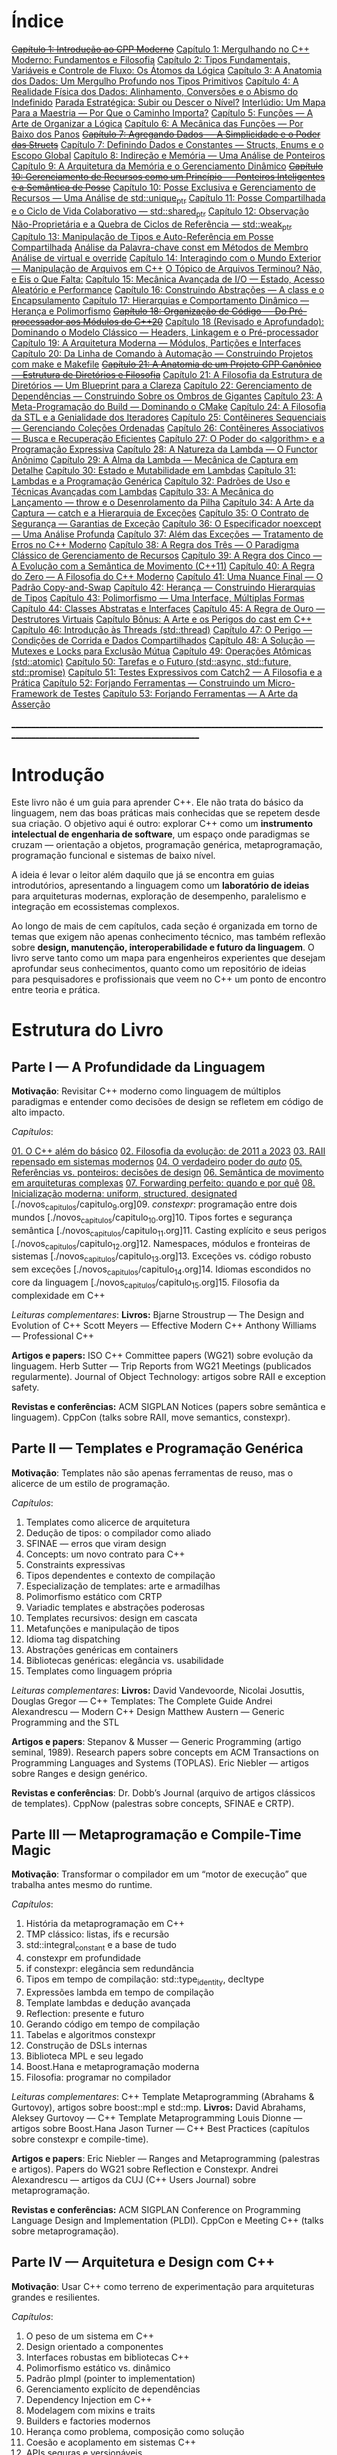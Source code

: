 * Índice

+[[./antigos/capitulo_1_errado.org][Capítulo 1: Introdução ao CPP Moderno]]+
[[./antigos/capitulo_1.org][Capítulo 1: Mergulhando no C++ Moderno: Fundamentos e Filosofia]]
[[./antigos/capitulo_2.org][Capítulo 2: Tipos Fundamentais, Variáveis e Controle de Fluxo: Os Átomos da Lógica]]
[[./antigos/capitulo_3.org][Capítulo 3: A Anatomia dos Dados: Um Mergulho Profundo nos Tipos Primitivos]]
[[./antigos/capitulo_4.org][Capítulo 4: A Realidade Física dos Dados: Alinhamento, Conversões e o Abismo do Indefinido]]
[[./antigos/parada_estrategica.org][Parada Estratégica: Subir ou Descer o Nível?]]
[[./antigos/interludio_1.org][Interlúdio: Um Mapa Para a Maestria — Por Que o Caminho Importa?]]
[[./antigos/capitulo_5.org][Capítulo 5: Funções — A Arte de Organizar a Lógica]]
[[./antigos/capitulo_6.org][Capítulo 6: A Mecânica das Funções — Por Baixo dos Panos]]
+[[./antigos/capitulo_7_errado.org][Capítulo 7: Agregando Dados — A Simplicidade e o Poder das Structs]]+
[[./antigos/capitulo_7.org][Capítulo 7: Definindo Dados e Constantes — Structs, Enums e o Escopo Global]]
[[./antigos/capitulo_8.org][Capítulo 8: Indireção e Memória — Uma Análise de Ponteiros]]
[[./antigos/capitulo_9.org][Capítulo 9: A Arquitetura da Memória e o Gerenciamento Dinâmico]]
+[[./antigos/capitulo_10_errado.org][Capítulo 10: Gerenciamento de Recursos como um Princípio — Ponteiros Inteligentes e a Semântica de Posse]]+
[[./antigos/capitulo_10.org][Capítulo 10: Posse Exclusiva e Gerenciamento de Recursos — Uma Análise de std::unique_ptr]]
[[./antigos/capitulo_11.org][Capítulo 11: Posse Compartilhada e o Ciclo de Vida Colaborativo — std::shared_ptr]]
[[./antigos/capitulo_12.org][Capítulo 12: Observação Não-Proprietária e a Quebra de Ciclos de Referência — std::weak_ptr]]
[[./antigos/capitulo_13.org][Capítulo 13: Manipulação de Tipos e Auto-Referência em Posse Compartilhada]]
[[./antigos/analose_const.org][Análise da Palavra-chave const em Métodos de Membro]]
[[./antigos/virtual_override.org][Análise de virtual e override]]
[[./antigos/capitulo_14.org][Capítulo 14: Interagindo com o Mundo Exterior — Manipulação de Arquivos em C++]]
[[./antigos/topicos_arquivos_teriminou.org][O Tópico de Arquivos Terminou? Não, e Eis o Que Falta:]]
[[./antigos/capitulo_15.org][Capítulo 15: Mecânica Avançada de I/O — Estado, Acesso Aleatório e Performance]]
[[./antigos/capitulo_16.org][Capítulo 16: Construindo Abstrações — A class e o Encapsulamento]]
[[./antigos/capitulo_17.org][Capítulo 17: Hierarquias e Comportamento Dinâmico — Herança e Polimorfismo]]
+[[./antigos/capitulo_18_errado.org][Capítulo 18: Organização de Código — Do Pré-processador aos Módulos do C++20]]+
[[./antigos/capitulo_18.org][Capítulo 18 (Revisado e Aprofundado): Dominando o Modelo Clássico — Headers, Linkagem e o Pré-processador]]
[[./antigos/capitulo_19.org][Capítulo 19: A Arquitetura Moderna — Módulos, Partições e Interfaces]]
[[./antigos/capitulo_20.org][Capítulo 20: Da Linha de Comando à Automação — Construindo Projetos com make e Makefile]]
+[[./antigos/capitulo_21_errado.org][Capítulo 21: A Anatomia de um Projeto CPP Canônico — Estrutura de Diretórios e Filosofia]]+
[[./antigos/capitulo_21.org][Capítulo 21: A Filosofia da Estrutura de Diretórios — Um Blueprint para a Clareza]]
[[./antigos/capitulo_22.org][Capítulo 22: Gerenciamento de Dependências — Construindo Sobre os Ombros de Gigantes]]
[[./antigos/capitulo_23.org][Capítulo 23: A Meta-Programação do Build — Dominando o CMake]]
[[./antigos/capitulo_24.org][Capítulo 24: A Filosofia da STL e a Genialidade dos Iteradores]]
[[./antigos/capitulo_25.org][Capítulo 25: Contêineres Sequenciais — Gerenciando Coleções Ordenadas]]
[[./antigos/capitulo_26.org][Capítulo 26: Contêineres Associativos — Busca e Recuperação Eficientes]]
[[./antigos/capitulo_27.org][Capítulo 27: O Poder do <algorithm> e a Programação Expressiva]]
[[./antigos/capitulo_28.org][Capítulo 28: A Natureza da Lambda — O Functor Anônimo]]
[[./antigos/capitulo_29.org][Capítulo 29: A Alma da Lambda — Mecânica de Captura em Detalhe]]
[[./antigos/capitulo_30.org][Capítulo 30: Estado e Mutabilidade em Lambdas]]
[[./antigos/capitulo_31.org][Capítulo 31: Lambdas e a Programação Genérica]]
[[./antigos/capitulo_32.org][Capítulo 32: Padrões de Uso e Técnicas Avançadas com Lambdas]]
[[./antigos/capitulo_33.org][Capítulo 33: A Mecânica do Lançamento — throw e o Desenrolamento da Pilha]]
[[./antigos/capitulo_34.org][Capítulo 34: A Arte da Captura — catch e a Hierarquia de Exceções]]
[[./antigos/capitulo_35.org][Capítulo 35: O Contrato de Segurança — Garantias de Exceção]]
[[./antigos/capitulo_36.org][Capítulo 36: O Especificador noexcept — Uma Análise Profunda]]
[[./antigos/capitulo_37.org][Capítulo 37: Além das Exceções — Tratamento de Erros no C++ Moderno]]
[[./antigos/capitulo_38.org][Capítulo 38: A Regra dos Três — O Paradigma Clássico de Gerenciamento de Recursos]]
[[./antigos/capitulo_39.org][Capítulo 39: A Regra dos Cinco — A Evolução com a Semântica de Movimento (C++11)]]
[[./antigos/capitulo_40.org][Capítulo 40: A Regra do Zero — A Filosofia do C++ Moderno]]
[[./antigos/capitulo_41.org][Capítulo 41: Uma Nuance Final — O Padrão Copy-and-Swap]]
[[./antigos/capitulo_42.org][Capítulo 42: Herança — Construindo Hierarquias de Tipos]]
[[./antigos/capitulo_43.org][Capítulo 43: Polimorfismo — Uma Interface, Múltiplas Formas]]
[[./antigos/capitulo_44.org][Capítulo 44: Classes Abstratas e Interfaces]]
[[./antigos/capitulo_45.org][Capítulo 45: A Regra de Ouro — Destrutores Virtuais]]
[[./antigos/capitulo_bonus.org][Capítulo Bônus: A Arte e os Perigos do cast em C++]]
[[./antigos/capitulo_46.org][Capítulo 46: Introdução às Threads (std::thread)]]
[[./antigos/capitulo_47.org][Capítulo 47: O Perigo — Condições de Corrida e Dados Compartilhados]]
[[./antigos/capitulo_48.org][Capítulo 48: A Solução — Mutexes e Locks para Exclusão Mútua]]
[[./antigos/capitulo_49.org][Capítulo 49: Operações Atômicas (std::atomic)]]
[[./antigos/capitulo_50.org][Capítulo 50: Tarefas e o Futuro (std::async, std::future, std::promise)]]
[[./antigos/capitulo_51.org][Capítulo 51: Testes Expressivos com Catch2 — A Filosofia e a Prática]]
[[./antigos/capitulo_52.org][Capítulo 52: Forjando Ferramentas — Construindo um Micro-Framework de Testes]]
[[./antigos/capitulo_53.org][Capítulo 53: Forjando Ferramentas — A Arte da Asserção]]

_______________________________________________________________________________________________________________________________

* Introdução

Este livro não é um guia para aprender C++. Ele não trata do básico da linguagem, nem das boas práticas mais conhecidas que se repetem desde sua criação. O objetivo aqui é outro: explorar C++ como um *instrumento intelectual de engenharia de software*, um espaço onde paradigmas se cruzam — orientação a objetos, programação genérica, metaprogramação, programação funcional e sistemas de baixo nível.

A ideia é levar o leitor além daquilo que já se encontra em guias introdutórios, apresentando a linguagem como um *laboratório de ideias* para arquiteturas modernas, exploração de desempenho, paralelismo e integração em ecossistemas complexos.

Ao longo de mais de cem capítulos, cada seção é organizada em torno de temas que exigem não apenas conhecimento técnico, mas também reflexão sobre *design, manutenção, interoperabilidade e futuro da linguagem*. O livro serve tanto como um mapa para engenheiros experientes que desejam aprofundar seus conhecimentos, quanto como um repositório de ideias para pesquisadores e profissionais que veem no C++ um ponto de encontro entre teoria e prática.

* Estrutura do Livro

** Parte I — A Profundidade da Linguagem

*Motivação*: Revisitar C++ moderno como linguagem de múltiplos paradigmas e entender como decisões de design se refletem em código de alto impacto.

/Capítulos/:

[[./novos_capitulos/capitulo_1.org][01. O C++ além do básico]]
[[./novos_capitulos/capitulo_2.org][02. Filosofia da evolução: de 2011 a 2023]]
[[./novos_capitulos/capitulo_3.org][03. RAII repensado em sistemas modernos]]
[[./novos_capitulos/capitulo_4.org][04. O verdadeiro poder do /auto/]]
[[./novos_capitulos/capitulo_5.org][05. Referências vs. ponteiros: decisões de design]]
[[./novos_capitulos/capitulo_6.org][06. Semântica de movimento em arquiteturas complexas]]
[[./novos_capitulos/capitulo_7.org][07. Forwarding perfeito: quando e por quê]]
[[./novos_capitulos/capitulo_8.org][08. Inicialização moderna: uniform, structured, designated]]
[./novos_capitulos/capitulo_9.org]09. /constexpr/: programação entre dois mundos
[./novos_capitulos/capitulo_10.org]10. Tipos fortes e segurança semântica
[./novos_capitulos/capitulo_11.org]11. Casting explícito e seus perigos
[./novos_capitulos/capitulo_12.org]12. Namespaces, módulos e fronteiras de sistemas
[./novos_capitulos/capitulo_13.org]13. Exceções vs. código robusto sem exceções
[./novos_capitulos/capitulo_14.org]14. Idiomas escondidos no core da linguagem
[./novos_capitulos/capitulo_15.org]15. Filosofia da complexidade em C++

/Leituras complementares/:
*Livros:*
Bjarne Stroustrup — The Design and Evolution of C++
Scott Meyers — Effective Modern C++
Anthony Williams — Professional C++

*Artigos e papers:*
ISO C++ Committee papers (WG21) sobre evolução da linguagem.
Herb Sutter — Trip Reports from WG21 Meetings (publicados regularmente).
Journal of Object Technology: artigos sobre RAII e exception safety.

*Revistas e conferências:*
ACM SIGPLAN Notices (papers sobre semântica e linguagem).
CppCon (talks sobre RAII, move semantics, constexpr).



** Parte II — Templates e Programação Genérica

*Motivação*: Templates não são apenas ferramentas de reuso, mas o alicerce de um estilo de programação.

/Capítulos/:

16. Templates como alicerce de arquitetura
17. Dedução de tipos: o compilador como aliado
18. SFINAE — erros que viram design
19. Concepts: um novo contrato para C++
20. Constraints expressivas
21. Tipos dependentes e contexto de compilação
22. Especialização de templates: arte e armadilhas
23. Polimorfismo estático com CRTP
24. Variadic templates e abstrações poderosas
25. Templates recursivos: design em cascata
26. Metafunções e manipulação de tipos
27. Idioma tag dispatching
28. Abstrações genéricas em containers
29. Bibliotecas genéricas: elegância vs. usabilidade
30. Templates como linguagem própria

/Leituras complementares/: 
*Livros:*
David Vandevoorde, Nicolai Josuttis, Douglas Gregor — C++ Templates: The Complete Guide
Andrei Alexandrescu — Modern C++ Design
Matthew Austern — Generic Programming and the STL

*Artigos e papers*:
Stepanov & Musser — Generic Programming (artigo seminal, 1989).
Research papers sobre concepts em ACM Transactions on Programming Languages and Systems (TOPLAS).
Eric Niebler — artigos sobre Ranges e design genérico.

*Revistas e conferências*:
Dr. Dobb’s Journal (arquivo de artigos clássicos de templates).
CppNow (palestras sobre concepts, SFINAE e CRTP).


** Parte III — Metaprogramação e Compile-Time Magic

*Motivação*: Transformar o compilador em um “motor de execução” que trabalha antes mesmo do runtime.

/Capítulos/:

31. História da metaprogramação em C++
32. TMP clássico: listas, ifs e recursão
33. std::integral_constant e a base de tudo
34. constexpr em profundidade
35. if constexpr: elegância sem redundância
36. Tipos em tempo de compilação: std::type_identity, decltype
37. Expressões lambda em tempo de compilação
38. Template lambdas e dedução avançada
39. Reflection: presente e futuro
40. Gerando código em tempo de compilação
41. Tabelas e algoritmos constexpr
42. Construção de DSLs internas
43. Biblioteca MPL e seu legado
44. Boost.Hana e metaprogramação moderna
45. Filosofia: programar no compilador

/Leituras complementares/: C++ Template Metaprogramming (Abrahams & Gurtovoy), artigos sobre boost::mpl e std::mp.
*Livros:*
David Abrahams, Aleksey Gurtovoy — C++ Template Metaprogramming
Louis Dionne — artigos sobre Boost.Hana
Jason Turner — C++ Best Practices (capítulos sobre constexpr e compile-time).

*Artigos e papers*:
Eric Niebler — Ranges and Metaprogramming (palestras e artigos).
Papers do WG21 sobre Reflection e Constexpr.
Andrei Alexandrescu — artigos da CUJ (C++ Users Journal) sobre metaprogramação.

*Revistas e conferências:*
ACM SIGPLAN Conference on Programming Language Design and Implementation (PLDI).
CppCon e Meeting C++ (talks sobre metaprogramação).

** Parte IV — Arquitetura e Design com C++

*Motivação*: Usar C++ como terreno de experimentação para arquiteturas grandes e resilientes.

/Capítulos/:

46. O peso de um sistema em C++
47. Design orientado a componentes
48. Interfaces robustas em bibliotecas C++
49. Polimorfismo estático vs. dinâmico
50. Padrão pImpl (pointer to implementation)
51. Gerenciamento explícito de dependências
52. Dependency Injection em C++
53. Modelagem com mixins e traits
54. Builders e factories modernos
55. Herança como problema, composição como solução
56. Coesão e acoplamento em sistemas C++
57. APIs seguras e versionáveis
58. Testabilidade em arquiteturas grandes
59. Evolução de bibliotecas internas
60. Manutenibilidade em décadas de código legado

/Leituras complementares/:
*Livros*:

John Lakos — Large-Scale C++ Software Design
John Lakos — Large-Scale C++ Volume I: Process and Architecture
Martin Fowler — Patterns of Enterprise Application Architecture (não é C++-específico, mas aplicável).
Robert C. Martin — Clean Architecture

*Artigos e papers:*
Herb Sutter — Exceptional C++ series (design orientado a exceções e robustez).
IEEE Software — artigos sobre arquitetura de sistemas em C++.
Padrões de projeto revisitados em C++.

*Revistas e conferências:*
IEEE Software
ACM Queue
Palestras de John Lakos em CppCon.


** Parte V — Programação de Baixo Nível e Desempenho

*Motivação*: C++ ainda é a linguagem da fronteira entre hardware e software.

/Capítulos/:

61. A relação íntima com o hardware
62. Ponteiros crus em ecossistema moderno
63. Smart pointers além do óbvio
64. Alocadores customizados em containers
65. placement new e técnicas avançadas
66. Alinhamento de memória e performance
67. Estruturas cache-friendly
68. Vetorização e SIMD em C++
69. Intrinsics e otimizações manuais
70. Inline assembly moderno
71. Benchmarking sério em C++
72. Profiling com ferramentas do compilador
73. Evitando regressões de performance
74. Zero-cost abstractions na prática
75. Filosofia da otimização extrema

/Leituras complementares/: High Performance C++ (Sutter & Alexandrescu), Intel manuals.
*Livros*:

Alexandrescu & Sutter — C++ Coding Standards
Agner Fog — Optimizing Software in C++
Kurt Guntheroth — Optimized C++

*Artigos e papers*:
Intel Developer Manuals (otimizações, vetorização).
Research papers sobre cache-aware data structures (ACM SIGARCH).
Agner Fog — Instruction Tables e microarquitetura.

*Revistas e conferências*:
IEEE Transactions on Computers
HotChips (conference)
CppCon talks sobre alocadores customizados e performance extrema.

** Parte VI — Concorrência e Computação Distribuída

*Motivação*: C++ moderno como ferramenta para lidar com paralelismo e escalabilidade.

/Capítulos/:

76. Concorrência como paradigma inevitável
77. std::thread: o básico que engana
78. Futures, promises e std::async
79. std::mutex e armadilhas de bloqueio
80. Modelos de memória em profundidade
81. Atomicidade e std::atomic
82. Estruturas lock-free e wait-free
83. Paralelismo em STL (std::execution)
84. Produtor-consumidor em C++ moderno
85. Concorrência com tasks
86. Corrotinas e fluxo assíncrono
87. Design de sistemas paralelos em C++
88. Programação distribuída com RPC
89. C++ em sistemas de alta escalabilidade
90. Filosofia: paralelismo como linguagem

/Leituras complementares/:
*Livros*:
Anthony Williams — C++ Concurrency in Action
Maurice Herlihy, Nir Shavit — The Art of Multiprocessor Programming
Andrew Tanenbaum — Distributed Systems

*Artigos e papers*:
Herb Sutter — Writing Lock-Free Code: A Corrected Approach.
Research papers sobre lock-free algorithms (ACM & IEEE).
Papers do WG21 sobre std::atomic e corrotinas.

*Revistas e conferências*:
ACM Transactions on Computer Systems
PPoPP (Symposium on Principles and Practice of Parallel Programming)
Talks CppCon/CppNow sobre corrotinas e std::execution.

** Parte VII — C++ no Ecossistema Moderno

*Motivação*: A linguagem não vive isolada, mas integrada a ecossistemas diversos.

/Capítulos/:

91. C++ como hub de integração
92. ABI e compatibilidade binária
93. Interoperabilidade com C
94. Conversando com Fortran em HPC
95. Python + C++ com Pybind11
96. Rust e C++: rivais ou aliados?
97. Bindings para linguagens de alto nível
98. Embarcados: C++ em microcontroladores
99. Sistemas em tempo real
100. GPU computing com CUDA
101. OpenCL vs. SYCL vs. C++
102. WebAssembly + C++
103. Ferramentas modernas de build (CMake, Meson, Bazel)
104. Análise estática e sanitizers
105. CI/CD aplicado a C++

/Leituras complementares/: 
*Livros*:
Nicolai Josuttis — The C++ Standard Library
Jason Turner — Practical C++
Mark Harris — CUDA by Example
Programming WebAssembly with C++ and Rust

*Artigos e papers*:
LLVM/Clang docs — ABI, linking e interoperabilidade.
Pybind11 documentation.
Papers da Khronos Group sobre SYCL e OpenCL.

*Revistas e conferências*:
ACM Computing Surveys (interoperabilidade e linguagens).
GTC (NVIDIA GPU Technology Conference).
Emscripten/LLVM talks.

** Parte VIII — O Futuro do C++

*Motivação*: Olhar para frente, discutindo tanto a evolução técnica quanto filosófica.

/Capítulos/:

106. C++26: o que vem pela frente
107. Contracts: segurança formal no código
108. Pattern Matching em C++
109. Filosofia da longevidade em software
110. O papel do C++ em um mundo com Rust e Go

/Leituras complementares/:
*Livros*:
Herb Sutter (futuros livros / drafts WG21).
Scott Meyers — More Effective C++ (reflexões que ainda ecoam).
Andrei Alexandrescu — ensaios sobre linguagem e design.

*Artigos e papers*:
WG21 proposals sobre contracts, pattern matching e reflection.
Debates C++ vs. Rust em ACM Queue.
Artigos filosóficos sobre longevidade de software (IEEE).

*Revistas e conferências*:
Communications of the ACM (discussões sobre o futuro das linguagens).
Talks de Bjarne Stroustrup e Herb Sutter em CppCon.
Meeting C++ painéis sobre futuro da linguagem.

